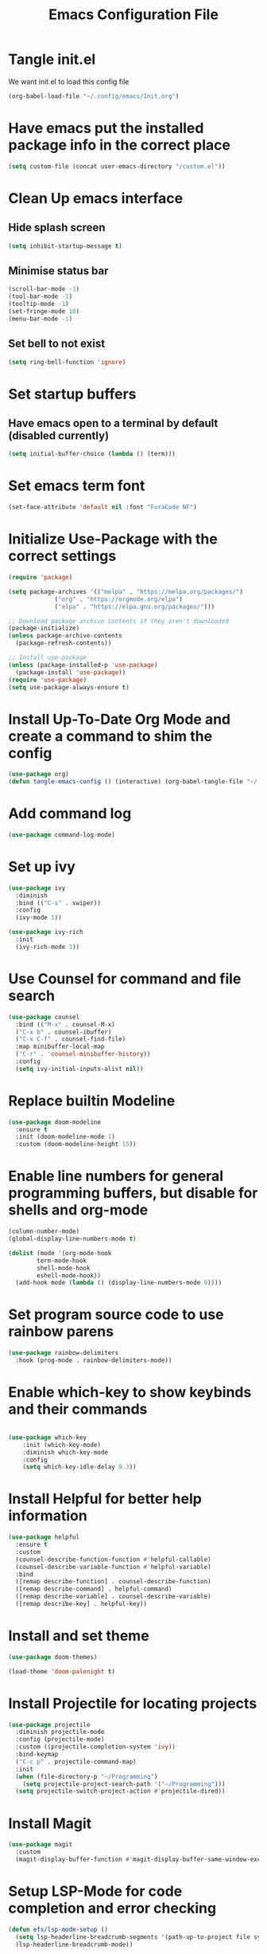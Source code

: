 #+TITLE: Emacs Configuration File

* Tangle init.el
We want init.el to load this config file
#+begin_src emacs-lisp :tangle ~/.config/emacs/init.el :eval no
  (org-babel-load-file "~/.config/emacs/Init.org")
#+end_src

* Have emacs put the installed package info in the correct place
#+begin_src emacs-lisp
  (setq custom-file (concat user-emacs-directory "/custom.el"))
#+end_src

* Clean Up emacs interface
** Hide splash screen
#+begin_src emacs-lisp
  (setq inhibit-startup-message t)
#+end_src

** Minimise status bar
#+begin_src emacs-lisp
  (scroll-bar-mode -1)
  (tool-bar-mode -1)
  (tooltip-mode -1)
  (set-fringe-mode 10)
  (menu-bar-mode -1)
#+end_src

** Set bell to not exist
#+begin_src emacs-lisp
  (setq ring-bell-function 'ignore)
#+end_src

* Set startup buffers
** Have emacs open to a terminal by default (disabled currently)
#+begin_src emacs-lisp :tangle no
(setq initial-buffer-choice (lambda () (term)))
#+end_src

* Set emacs term font
  #+begin_src emacs-lisp
  (set-face-attribute 'default nil :font "FuraCode NF")
  #+end_src

* Initialize Use-Package with the correct settings
#+begin_src emacs-lisp
  (require 'package)

  (setq package-archives '(("melpa" . "https://melpa.org/packages/")
			   ("org" . "https://orgmode.org/elpa")
			   ("elpa" . "https://elpa.gnu.org/packages/")))

  ;; Download package archive contents if they aren't downloaded
  (package-initialize)
  (unless package-archive-contents
    (package-refresh-contents))

  ;; Install use-package
  (unless (package-installed-p 'use-package)
    (package-install 'use-package))
  (require 'use-package)
  (setq use-package-always-ensure t)
#+end_src

* Install Up-To-Date Org Mode and create a command to shim the config
#+begin_src emacs-lisp
  (use-package org)
  (defun tangle-emacs-config () (interactive) (org-babel-tangle-file "~/.config/emacs/Init.org"))
#+end_src

* Add command log
#+begin_src emacs-lisp
  (use-package command-log-mode)
#+end_src

* Set up ivy
#+begin_src emacs-lisp
  (use-package ivy
    :diminish
    :bind (("C-s" . swiper))
    :config
    (ivy-mode 1))

  (use-package ivy-rich
    :init
    (ivy-rich-mode 1))
#+end_src

* Use Counsel for command and file search
#+begin_src emacs-lisp
  (use-package counsel
    :bind (("M-x" . counsel-M-x)
    ("C-x b" . counsel-ibuffer)
    ("C-x C-f" . counsel-find-file)
    :map minibuffer-local-map
    ("C-r" . 'counsel-minibuffer-history))
    :config
    (setq ivy-initial-inputs-alist nil))

#+end_src

* Replace builtin Modeline
#+begin_src emacs-lisp
  (use-package doom-modeline
    :ensure t
    :init (doom-modeline-mode 1)
    :custom (doom-modeline-height 15))
 
#+end_src

* Enable line numbers for general programming buffers, but disable for shells and org-mode
#+begin_src emacs-lisp
  (column-number-mode)
  (global-display-line-numbers-mode t)

  (dolist (mode '(org-mode-hook
		  term-mode-hook
		  shell-mode-hook
		  eshell-mode-hook))
    (add-hook mode (lambda () (display-line-numbers-mode 0))))
#+end_src

* Set program source code to use rainbow parens
#+begin_src emacs-lisp
  (use-package rainbow-delimiters
    :hook (prog-mode . rainbow-delimiters-mode))
#+end_src

* Enable which-key to show keybinds and their commands
#+begin_src emacs-lisp

(use-package which-key
    :init (which-key-mode)
    :diminish which-key-mode
    :config
    (setq which-key-idle-delay 0.3))
#+end_src  

* Install Helpful for better help information

#+begin_src emacs-lisp
  (use-package helpful
    :ensure t
    :custom
    (counsel-describe-function-function #'helpful-callable)
    (counsel-describe-variable-function #'helpful-variable)
    :bind
    ([remap describe-function] . counsel-describe-function)
    ([remap describe-command] . helpful-command)
    ([remap describe-variable] . counsel-describe-variable)
    ([remap describe-key] . helpful-key))
#+end_src

* Install and set theme
#+begin_src emacs-lisp
  (use-package doom-themes)

  (load-theme 'doom-palenight t)
#+end_src

* Install Projectile for locating projects
#+begin_src emacs-lisp
  (use-package projectile
    :diminish projectile-mode
    :config (projectile-mode)
    :custom ((projectile-completion-system 'ivy))
    :bind-keymap
    ("C-c p" . projectile-command-map)
    :init
    (when (file-directory-p "~/Programming")
      (setq projectile-project-search-path '("~/Programming")))
    (setq projectile-switch-project-action #'projectile-dired))
#+end_src

* Install Magit
#+begin_src emacs-lisp
  (use-package magit
    :custom
    (magit-display-buffer-function #'magit-display-buffer-same-window-except-diff-v1))
#+end_src

* Setup LSP-Mode for code completion and error checking
#+begin_src emacs-lisp
  (defun efs/lsp-mode-setup ()
    (setq lsp-headerline-breadcrumb-segments '(path-up-to-project file symbols))
    (lsp-headerline-breadcrumb-mode))

  (use-package lsp-mode
    :commands (lsp lsp-deferred)
    :hook (lsp-mode .ef/lsp-mode-setup)
    :init
    (setq lsp-keymap-prefix "C-c l")
    :config
    (lsp-enable-which-key-integration t))

  ;; Setup auto completion
  (use-package company
    :after lsp-mode
    :hook (lsp-mode . company-mode)
    :bind (:map company-active-map ("<tab>" . company-complete-selection))
    :custom
    (company-minimum-prefix-length 1)
    (company-idle-delay 0.0))
#+end_src

* Register org templates with tempo
#+begin_src emacs-lisp
  (require 'org-tempo)
  (add-to-list 'org-structure-template-alist '("el" . "src emacs-lisp"))
  (add-to-list 'org-structure-template-alist '("py" . "src python"))
#+end_src
